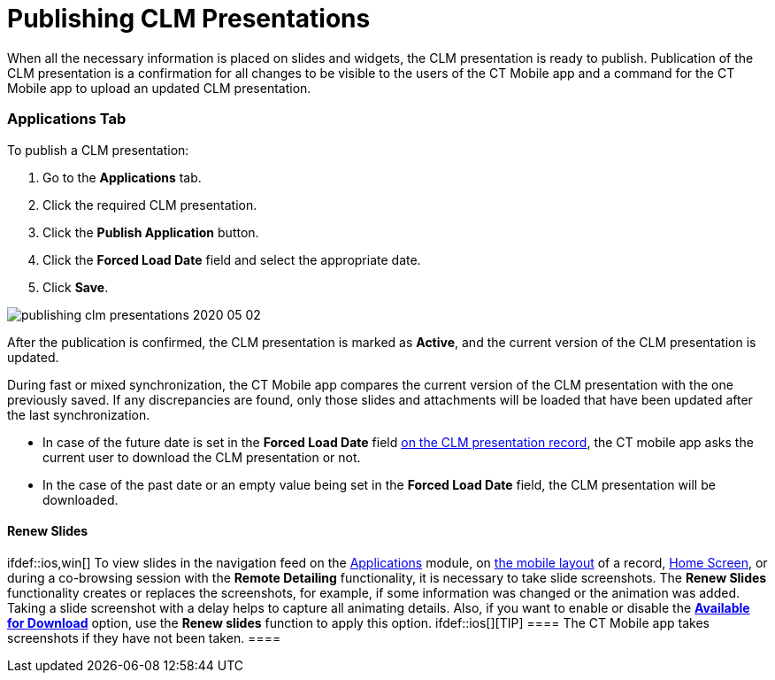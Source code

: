 = Publishing CLM Presentations

When all the necessary information is placed on slides and widgets, the
CLM presentation is ready to publish. Publication of the CLM
presentation is a confirmation for all changes to be visible to the
users of the CT Mobile app and a command for the CT Mobile app to upload
an updated CLM presentation.

:toc: :toclevels: 3

[[h2_1149854286]]
=== Applications Tab

To publish a CLM presentation:

. Go to the *Applications* tab.
. Click the required CLM presentation.
. Click the *Publish Application* button.
. Click the *Forced Load Date* field and select the appropriate date.
. Click *Save*.

image:publishing-clm-presentations-2020-05-02.png[]



After the publication is confirmed, the CLM presentation is marked as
*Active*, and the current version of the CLM presentation is updated.



During fast or mixed synchronization, the CT Mobile app compares the
current version of the CLM presentation with the one previously saved.
If any discrepancies are found, only those slides and attachments will
be loaded that have been updated after the last synchronization.

* In case of the future date is set in the *Forced Load Date* field
xref:clm-application[on the CLM presentation record], the CT mobile
app asks the current user to download the CLM presentation or not.
* In the case of the past date or an empty value being set in the
*Forced Load Date* field, the CLM presentation will be downloaded.

[[h3_1098755975]]
==== Renew Slides

ifdef::ios,win[] To view slides in the navigation feed on the
xref:applications[Applications] module, on
xref:mobile-layouts-applications[the mobile layout] of a record,
xref:home-screen[Home Screen], or during a co-browsing session with
the *Remote Detailing* functionality, it is necessary to take slide
screenshots. The *Renew Slides* functionality creates or replaces the
screenshots, for example, if some information was changed or the
animation was added. Taking a slide screenshot with a delay helps to
capture all animating details. Also, if you want to enable or disable
the *xref:creating-application-record[Available for Download]*
option, use the *Renew slides* function to apply this option.
ifdef::ios[][TIP] ==== The CT Mobile app takes screenshots
if they have not been taken. ====

ifdef::andr[]

To view slides in the navigation feed on the
xref:applications[Applications] module, on
xref:mobile-layouts-applications[the mobile layout] of a record,
and xref:home-screen[Home Screen], it is necessary to take slide
screenshots. The *Renew Slides* functionality creates or replaces the
screenshots, for example, if some information was changed or the
animation was added. Taking a slide screenshot with a delay helps to
capture all animating details.

Currently, the screenshots of slides that use the following HTML
features are taken incorrectly:

* csstransforms3d
* WebGL
* geolocation
* indexeddb
* video
* audio

The process of preparing slide screenshots may take up to 10–15 minutes,
depending on the current service load.



To renew slide screenshots:

[NOTE] ==== If
xref:ct-presenter-introduction#h2_1251281241[the required remote
sites] are not activated, slides will not be updated and the error
message will be shown. ====

. Go to the *Applications* tab.
. Click the required CLM presentation.
. Click the *Renew Slides* button.
. Select the delay: 3, 7, or 15 seconds.

image:publishing-clm-presentations-2020-05-02-1.png[]


. Click *OK*.

Slides screenshots will be replaced. Wait for 2–3 minutes to publish the
CLM presentation.

[NOTE] ==== If an error occurs, check the numbering and order of
slides and branches. ====

[[h2_104022594]]
=== Application Editor Tab

To publish a CLM presentation right through the *Application Editor*:

. On the *Application Editor* tab, select the required CLM presentation.
. Click the *Publish* button.
. Select the *Forced Load date* from available values such as
immediately, in 3, 7, or 15 days.

image:publishing-clm-presentations-2020-05-02-2.png[]


. Click the *Publish* button.

After the publication is confirmed, the CLM presentation is marked as
*Active*, and the current version of the CLM presentation is updated.



During fast or mixed synchronization, the CT Mobile app compares the
current version of the CLM presentation with the one previously saved.
If any discrepancies are found, only those slides and attachments will
be loaded that have been updated after the last synchronization.

* In case of the future date in the *Forced Load Date* field
xref:clm-application[on the CLM presentation record], the CT mobile
app asks the current user to download the CLM presentation or not.
* In the case of the past date or an empty value being set in the
*Forced Load Date* field, the CLM presentation will be downloaded.
